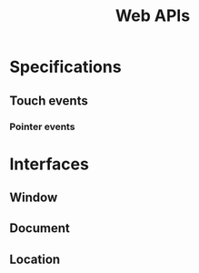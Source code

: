 #+TITLE: Web APIs

* Specifications
** Touch events
*** Pointer events

* Interfaces

** Window
** Document
** Location
